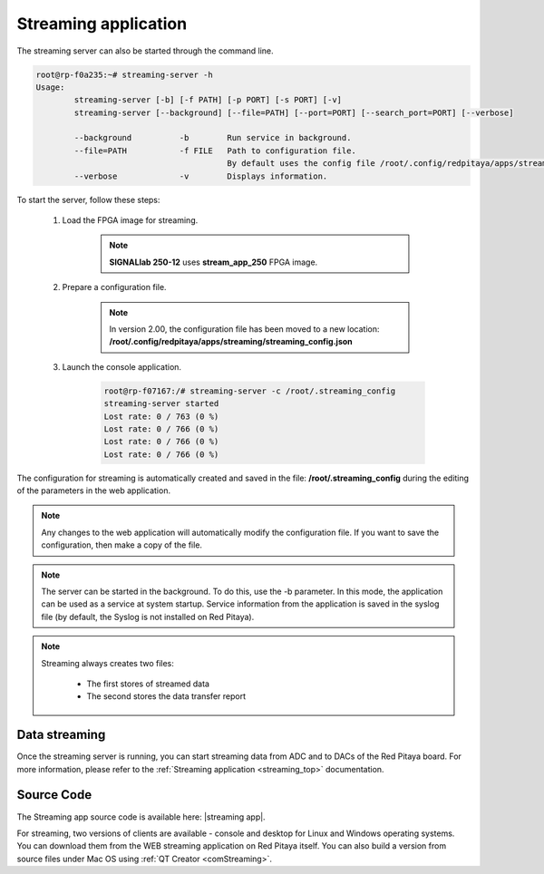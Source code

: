
.. _stream_util:

Streaming application
=====================

The streaming server can also be started through the command line.

.. code-block:: console

    root@rp-f0a235:~# streaming-server -h
    Usage:
            streaming-server [-b] [-f PATH] [-p PORT] [-s PORT] [-v]
            streaming-server [--background] [--file=PATH] [--port=PORT] [--search_port=PORT] [--verbose]

            --background          -b        Run service in background.
            --file=PATH           -f FILE   Path to configuration file.
                                            By default uses the config file /root/.config/redpitaya/apps/streaming/streaming_config.json.
            --verbose             -v        Displays information.

To start the server, follow these steps:

    #. Load the FPGA image for streaming.

        .. tabs::

            .. group-tab:: OS version 1.04 or older

                .. code-block:: console

                    redpitaya> cat /opt/redpitaya/fpga/fpga_streaming.bit > /dev/xdevcfg
                    redpitaya> /opt/redpitaya/sbin/mkoverlay.sh stream_app

            .. group-tab:: OS version 2.00

                .. code-block:: console

                    redpitaya> overlay.sh stream_app

        .. note::

            **SIGNALlab 250-12** uses **stream_app_250** FPGA image.

    #. Prepare a configuration file.

        .. note::

            In version 2.00, the configuration file has been moved to a new location: **/root/.config/redpitaya/apps/streaming/streaming_config.json**

    #. Launch the console application.

        .. code-block:: console

            root@rp-f07167:/# streaming-server -c /root/.streaming_config
            streaming-server started
            Lost rate: 0 / 763 (0 %)
            Lost rate: 0 / 766 (0 %)
            Lost rate: 0 / 766 (0 %)
            Lost rate: 0 / 766 (0 %)

The configuration for streaming is automatically created and saved in the file: **/root/.streaming_config** during the editing of the parameters in the web application.


.. note::

    Any changes to the web application will automatically modify the configuration file. If you want to save the configuration, then make a copy of the file.

.. note::

    The server can be started in the background. To do this, use the -b parameter. In this mode, the application can be used as a service at system startup. Service information from the application is saved in the syslog file (by default, the Syslog is not installed on Red Pitaya).

.. note::

    Streaming always creates two files:

        *   The first stores of streamed data
        *   The second stores the data transfer report


Data streaming
----------------

Once the streaming server is running, you can start streaming data from ADC and to DACs of the Red Pitaya board. For more information, please refer to the :ref:`Streaming application <streaming_top>` documentation.


Source Code
------------

The Streaming app source code is available here: |streaming app|.

For streaming, two versions of clients are available - console and desktop for Linux and Windows operating systems. You can download them from the WEB streaming application on Red Pitaya itself. You can also build a version from source files under Mac OS using :ref:`QT Creator <comStreaming>`.

.. |streaming app| raw:: html

    <a href="https://github.com/RedPitaya/RedPitaya/tree/master/apps-tools/streaming_manager" target="_blank">streaming app</a>



